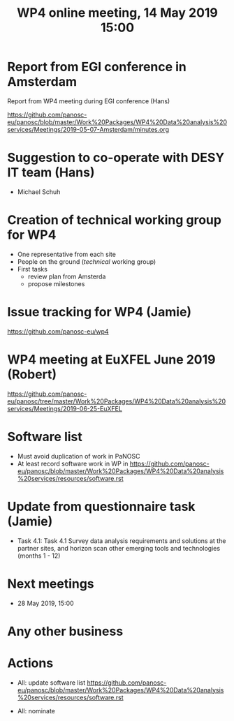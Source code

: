 #+TITLE: WP4 online meeting, 14 May 2019 15:00
#+OPTIONS:   H:2 num:t toc:nil

* Report from EGI conference in Amsterdam

   Report from WP4 meeting during EGI conference (Hans)

   https://github.com/panosc-eu/panosc/blob/master/Work%20Packages/WP4%20Data%20analysis%20services/Meetings/2019-05-07-Amsterdam/minutes.org

* Suggestion to co-operate with DESY IT team (Hans)
- Michael Schuh

* Creation of technical working group for WP4
- One representative from each site
- People on the ground (/technical/ working group)
- First tasks
  - review plan from Amsterda
  - propose milestones

* Issue tracking for WP4 (Jamie)

https://github.com/panosc-eu/wp4

* WP4 meeting at EuXFEL June 2019 (Robert)

https://github.com/panosc-eu/panosc/tree/master/Work%20Packages/WP4%20Data%20analysis%20services/Meetings/2019-06-25-EuXFEL

* Software list

- Must avoid duplication of work in PaNOSC
- At least record software work in WP in
  https://github.com/panosc-eu/panosc/blob/master/Work%20Packages/WP4%20Data%20analysis%20services/resources/software.rst

* Update from questionnaire task (Jamie)
- Task 4.1: Task 4.1 Survey data analysis requirements and solutions
  at the partner sites, and horizon scan other emerging tools and
  technologies (months 1 - 12)

* Next meetings
- 28 May 2019, 15:00

* Any other business


* Actions
- All: update software list   https://github.com/panosc-eu/panosc/blob/master/Work%20Packages/WP4%20Data%20analysis%20services/resources/software.rst

- All: nominate
